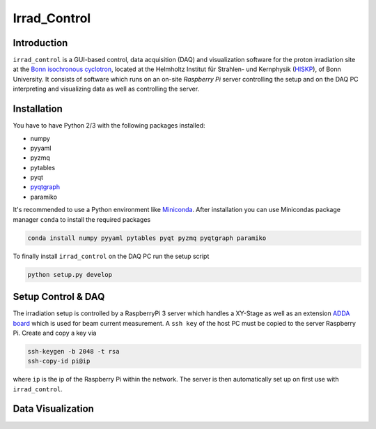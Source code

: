 ==================================
Irrad_Control
==================================

Introduction
============

``irrad_control`` is a GUI-based control, data acquisition (DAQ) and visualization software for the proton irradiation site at the `Bonn isochronous cyclotron <https://www.zyklotron.hiskp.uni-bonn.de/zyklo_e/index.html>`_, located at the Helmholtz Institut für Strahlen- und Kernphysik (`HISKP <https://www.hiskp.uni-bonn.de/>`_), of Bonn University. It consists of software which runs on an on-site *Raspberry Pi* server controlling the setup and on the DAQ PC interpreting and visualizing data as well as controlling the server.

.. image:: static/hiskp_logo.png
.. image:: static/silab_logo.png
.. image:: static/irrad_setup_site.jpg

Installation
============

You have to have Python 2/3 with the following packages installed:

- numpy
- pyyaml
- pyzmq
- pytables
- pyqt
- `pyqtgraph <http://pyqtgraph.org/>`_
- paramiko

It's recommended to use a Python environment like `Miniconda <https://conda.io/miniconda.html>`_. After installation you can use Minicondas package manager ``conda`` to install the required packages

.. code-block:: bash

   conda install numpy pyyaml pytables pyqt pyzmq pyqtgraph paramiko

To finally install ``irrad_control`` on the DAQ PC run the setup script

.. code-block:: bash

   python setup.py develop

Setup Control & DAQ
===================

The irradiation setup is controlled by a RaspberryPi 3 server which handles a XY-Stage as well as an extension
`ADDA board <https://www.waveshare.com/wiki/High-Precision_AD/DA_Board>`_ which is used for beam current measurement.
A ``ssh key`` of the host PC must be copied to the server Raspberry Pi. Create and copy a key via

.. code-block::

   ssh-keygen -b 2048 -t rsa
   ssh-copy-id pi@ip

where ``ip`` is the ip of the Raspberry Pi within the network. The server is then automatically set up on first use with ``irrad_control``.

Data Visualization
==================

